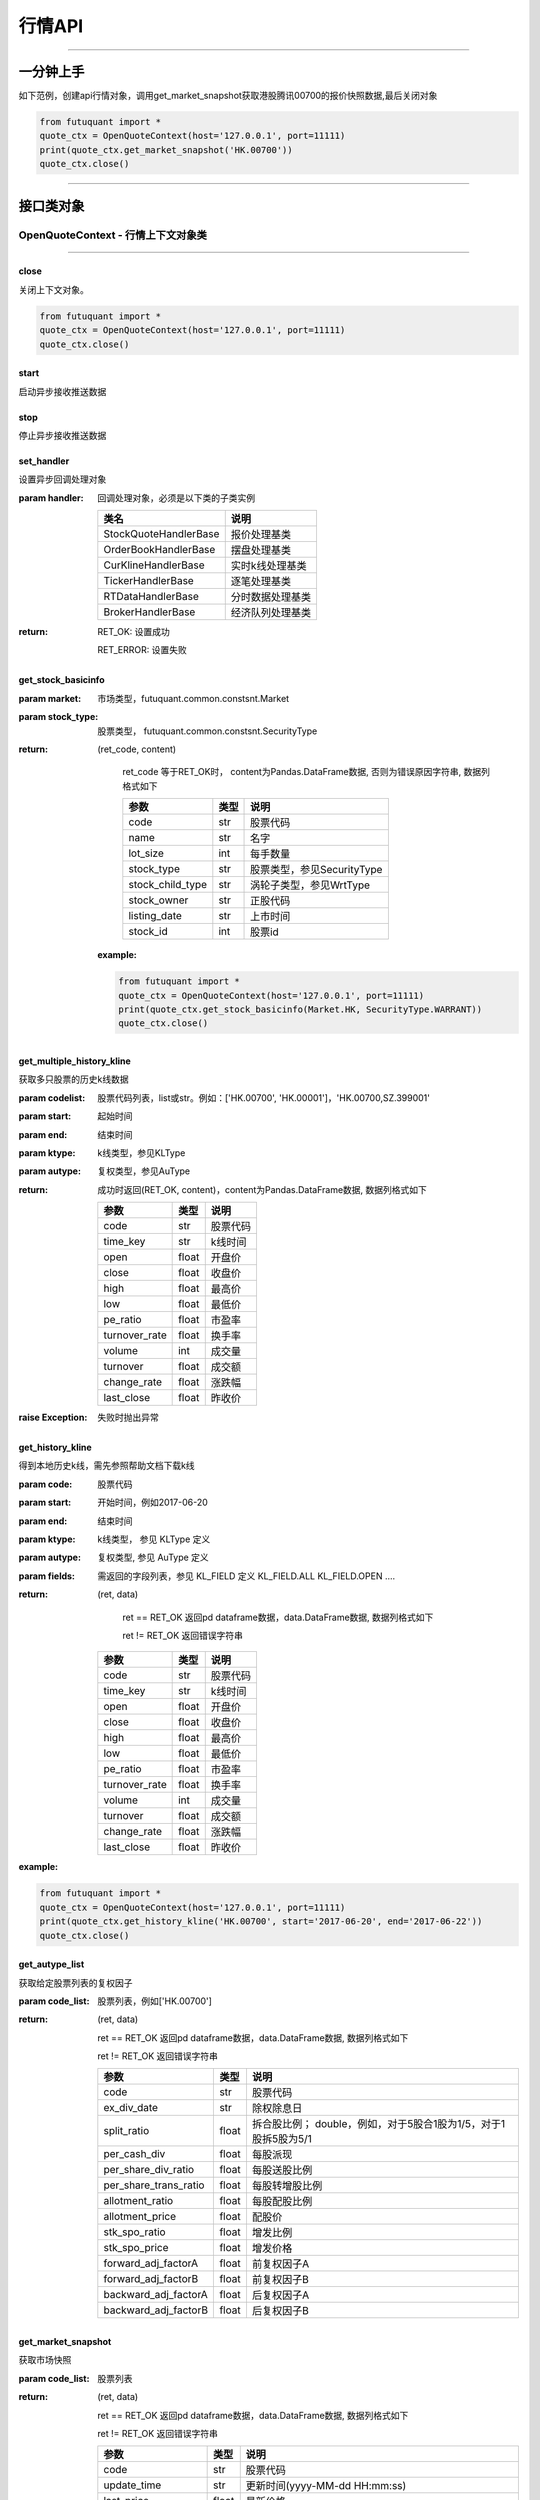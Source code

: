 ========
行情API
========

----------------------------

一分钟上手
============

如下范例，创建api行情对象，调用get_market_snapshot获取港股腾讯00700的报价快照数据,最后关闭对象

.. code:: python

	from futuquant import *
	quote_ctx = OpenQuoteContext(host='127.0.0.1', port=11111)
	print(quote_ctx.get_market_snapshot('HK.00700'))
	quote_ctx.close()
	
----------------------------


接口类对象
==========

OpenQuoteContext - 行情上下文对象类
-------------------------------------------

----------------------------


close
~~~~~~~~~~~~~~~~~~~~~~~~~~~~~~~~~~~~

..  py:function:: close

关闭上下文对象。

.. code:: python

	from futuquant import *
	quote_ctx = OpenQuoteContext(host='127.0.0.1', port=11111)
	quote_ctx.close()
	
	
start
~~~~~~~~~~~~~~~~~~~~~~~~~~~~~~~~~~~~

..  py:function:: start

启动异步接收推送数据


stop
~~~~~~~~~~~~~~~~~~~~~~~~~~~~~~~~~~~~

..  py:function:: stop

停止异步接收推送数据


set_handler
~~~~~~~~~~~~~~~~~~~~~~~~~~~~~~~~~~~~

..  py:function:: set_handler

设置异步回调处理对象

:param handler: 回调处理对象，必须是以下类的子类实例

			===============================    =========================
			 类名                                 说明
			===============================    =========================
			StockQuoteHandlerBase               报价处理基类
			OrderBookHandlerBase                摆盘处理基类
			CurKlineHandlerBase                 实时k线处理基类
			TickerHandlerBase                   逐笔处理基类
			RTDataHandlerBase                   分时数据处理基类
			BrokerHandlerBase                   经济队列处理基类
			===============================    =========================

:return: RET_OK: 设置成功

		RET_ERROR: 设置失败



get_stock_basicinfo
~~~~~~~~~~~~~~~~~~~~~~~~~~~~~~~~~~~~

..  py:function:: get_stock_basicinfo(self, rsp_pb)

 获取指定市场中特定类型的股票基本信息
 
:param market: 市场类型，futuquant.common.constsnt.Market
:param stock_type: 股票类型， futuquant.common.constsnt.SecurityType
:return: (ret_code, content)

		ret_code 等于RET_OK时， content为Pandas.DataFrame数据, 否则为错误原因字符串, 数据列格式如下
		
		=================   ===========   ==============================================================================
		参数                  类型                        说明
		=================   ===========   ==============================================================================
		code                str            股票代码
		name                str            名字
		lot_size            int            每手数量
		stock_type          str            股票类型，参见SecurityType
		stock_child_type    str            涡轮子类型，参见WrtType
		stock_owner         str            正股代码
		listing_date        str            上市时间
		stock_id            int            股票id
		=================   ===========   ==============================================================================

 :example:

 .. code-block:: python

	from futuquant import *
	quote_ctx = OpenQuoteContext(host='127.0.0.1', port=11111)
	print(quote_ctx.get_stock_basicinfo(Market.HK, SecurityType.WARRANT))
	quote_ctx.close()
	
	
get_multiple_history_kline
~~~~~~~~~~~~~~~~~~~~~~~~~~~~~~~~~~~~

..  py:function:: get_multiple_history_kline

获取多只股票的历史k线数据

:param codelist: 股票代码列表，list或str。例如：['HK.00700', 'HK.00001']，'HK.00700,SZ.399001'
:param start: 起始时间
:param end: 结束时间
:param ktype: k线类型，参见KLType
:param autype: 复权类型，参见AuType
:return: 成功时返回(RET_OK, content)，content为Pandas.DataFrame数据, 数据列格式如下

	=================   ===========   ==============================================================================
	参数                  类型                        说明
	=================   ===========   ==============================================================================
	code                str            股票代码
	time_key            str            k线时间
	open                float          开盘价
	close               float          收盘价
	high                float          最高价
	low                 float          最低价
	pe_ratio            float          市盈率
	turnover_rate       float          换手率
	volume              int            成交量
	turnover            float          成交额
	change_rate         float          涨跌幅
	last_close          float          昨收价
	=================   ===========   ==============================================================================

:raise Exception: 失败时抛出异常


get_history_kline
~~~~~~~~~~~~~~~~~~~~~~~~~~~~~~~~~~~~

..  py:function:: get_history_kline

得到本地历史k线，需先参照帮助文档下载k线

:param code: 股票代码
:param start: 开始时间，例如2017-06-20
:param end:  结束时间
:param ktype: k线类型， 参见 KLType 定义
:param autype: 复权类型, 参见 AuType 定义
:param fields: 需返回的字段列表，参见 KL_FIELD 定义 KL_FIELD.ALL  KL_FIELD.OPEN ....
:return: (ret, data)

		ret == RET_OK 返回pd dataframe数据，data.DataFrame数据, 数据列格式如下

		ret != RET_OK 返回错误字符串

	=================   ===========   ==============================================================================
	参数                  类型                        说明
	=================   ===========   ==============================================================================
	code                str            股票代码
	time_key            str            k线时间
	open                float          开盘价
	close               float          收盘价
	high                float          最高价
	low                 float          最低价
	pe_ratio            float          市盈率
	turnover_rate       float          换手率
	volume              int            成交量
	turnover            float          成交额
	change_rate         float          涨跌幅
	last_close          float          昨收价
	=================   ===========   ==============================================================================

:example:

.. code:: python

	from futuquant import *
	quote_ctx = OpenQuoteContext(host='127.0.0.1', port=11111)
	print(quote_ctx.get_history_kline('HK.00700', start='2017-06-20', end='2017-06-22'))
	quote_ctx.close()


get_autype_list
~~~~~~~~~~~~~~~~~~~~~~~~~~~~~~~~~~~~

..  py:function:: get_autype_list

获取给定股票列表的复权因子

:param code_list: 股票列表，例如['HK.00700']
:return: (ret, data)

		ret == RET_OK 返回pd dataframe数据，data.DataFrame数据, 数据列格式如下

		ret != RET_OK 返回错误字符串

		=====================   ===========   =================================================================
		参数                      类型                        说明
		=====================   ===========   =================================================================
		code                    str            股票代码
		ex_div_date             str            除权除息日
		split_ratio             float          拆合股比例； double，例如，对于5股合1股为1/5，对于1股拆5股为5/1
		per_cash_div            float          每股派现
		per_share_div_ratio     float          每股送股比例
		per_share_trans_ratio   float          每股转增股比例
		allotment_ratio         float          每股配股比例
		allotment_price         float          配股价
		stk_spo_ratio           float          增发比例
		stk_spo_price           float          增发价格
		forward_adj_factorA     float          前复权因子A
		forward_adj_factorB     float          前复权因子B
		backward_adj_factorA    float          后复权因子A
		backward_adj_factorB    float          后复权因子B
		=====================   ===========   =================================================================

get_market_snapshot
~~~~~~~~~~~~~~~~~~~~~~~~~~~~~~~~~~~~

..  py:function:: get_market_snapshot

获取市场快照

:param code_list: 股票列表
:return: (ret, data)

		ret == RET_OK 返回pd dataframe数据，data.DataFrame数据, 数据列格式如下

		ret != RET_OK 返回错误字符串

		=======================   =============   ==============================================================
		参数                       类型                        说明
		=======================   =============   ==============================================================
		code                       str            股票代码
		update_time                str            更新时间(yyyy-MM-dd HH:mm:ss)
		last_price                 float          最新价格
		open_price                 float          今日开盘价
		high_price                 float          最高价格
		low_price                  float          最低价格
		prev_close_price           float          昨收盘价格
		volume                     int            成交数量
		turnover                   float          成交金额
		turnover_rate              float          换手率
		suspension                 bool           是否停牌(True表示停牌)
		listing_date               str            上市日期 (yyyy-MM-dd)
		circular_market_val        float          流通市值
		total_market_val           float          总市值
		wrt_valid                  bool           是否是窝轮
		wrt_conversion_ratio       float          换股比率
		wrt_type                   str            窝轮类型，参见WrtType
		wrt_strike_price           float          行使价格
		wrt_maturity_date          str            格式化窝轮到期时间
		wrt_end_trade              str            格式化窝轮最后交易时间
		wrt_code                   str            窝轮对应的正股
		wrt_recovery_price         float          窝轮回收价
		wrt_street_vol             float          窝轮街货量
		wrt_issue_vol              float          窝轮发行量
		wrt_street_ratio           float          窝轮街货占比
		wrt_delta                  float          窝轮对冲值
		wrt_implied_volatility     float          窝轮引伸波幅
		wrt_premium                float          窝轮溢价
		lot_size                   int            每手股数
		issued_shares              int            发行股本
		net_asset                  int            资产净值
		net_profit                 int            净利润
		earning_per_share          float          每股盈利
		outstanding_shares         int            流通股本
		net_asset_per_share        float          每股净资产
		ey_ratio                   float          收益率
		pe_ratio                   float          市盈率
		pb_ratio                   float          市净率
		price_spread               float          当前摆盘价差亦即摆盘数据的买档或卖档的相邻档位的报价差
		=======================   =============   ==============================================================
		

get_rt_data
~~~~~~~~~~~~~~~~~~~~~~~~~~~~~~~~~~~~

..  py:function:: get_rt_data

获取指定股票的分时数据

:param code: 股票代码，例如，HK.00700，US.APPL
:return: (ret, data)

		ret == RET_OK 返回pd dataframe数据，data.DataFrame数据, 数据列格式如下

		ret != RET_OK 返回错误字符串

		=====================   ===========   ==============================================================
		参数                      类型                        说明
		=====================   ===========   ==============================================================
		code                    str            股票代码
		time                    str            时间(yyyy-MM-dd HH:mm:ss)
		data_status             bool           数据状态；正确为True，伪造为False
		opened_mins             int            零点到当前多少分钟
		cur_price               float          当前价格
		last_close              float          昨天收盘的价格
		avg_price               float          平均价格
		volume                  float          成交量
		turnover                float          成交金额
		=====================   ===========   ==============================================================


get_plate_stock
~~~~~~~~~~~~~~~~~~~~~~~~~~~~~~~~~~~~

..  py:function:: get_plate_stock

获取特定板块下的股票列表

:param plate_code: 板块代码, string, 例如，”SH.BK0001”，”SH.BK0002”，先利用获取子版块列表函数获取子版块代码
:return: (ret, data)

		ret == RET_OK 返回pd dataframe数据，data.DataFrame数据, 数据列格式如下

		ret != RET_OK 返回错误字符串

		=====================   ===========   ==============================================================
		参数                      类型                        说明
		=====================   ===========   ==============================================================
		code                    str            股票代码
		lot_size                int            每手股数
		stock_name              str            股票名称
		stock_owner             str            所属正股的代码
		stock_child_type        str            股票子类型，参见WrtType
		stock_type              str            股票类型，参见SecurityType
		list_time               str            上市时间
		stock_id                int            股票id
		=====================   ===========   ==============================================================
		
		
get_plate_list
~~~~~~~~~~~~~~~~~~~~~~~~~~~~~~~~~~~~

..  py:function:: get_plate_list

获取板块集合下的子板块列表

:param market: 市场标识，注意这里不区分沪，深,输入沪或者深都会返回沪深市场的子板块（这个是和客户端保持一致的）参见Market
:param plate_class: 板块分类，参见Plate
:return: ret == RET_OK 返回pd dataframe数据，data.DataFrame数据, 数据列格式如下

		ret != RET_OK 返回错误字符串

		=====================   ===========   ==============================================================
		参数                      类型                        说明
		=====================   ===========   ==============================================================
		code                    str            股票代码
		plate_name              str            板块名字
		plate_id                str            板块id
		=====================   ===========   ==============================================================
		
		
get_broker_queue
~~~~~~~~~~~~~~~~~~~~~~~~~~~~~~~~~~~~

..  py:function:: get_broker_queue

获取股票的经纪队列

:param code: 股票代码
:return: (ret, bid_frame_table, ask_frame_table)或(ret, err_message)

		ret == RET_OK 返回pd dataframe数据，数据列格式如下

		ret != RET_OK 返回错误字符串

		bid_frame_table 经纪买盘数据
		=====================   ===========   ==============================================================
		参数                      类型                        说明
		=====================   ===========   ==============================================================
		code                    str             股票代码
		bid_broker_id           int             经纪买盘id
		bid_broker_name         str             经纪买盘名称
		bid_broker_pos          int             经纪档位
		=====================   ===========   ==============================================================

		ask_frame_table 经纪卖盘数据
		=====================   ===========   ==============================================================
		参数                      类型                        说明
		=====================   ===========   ==============================================================
		code                    str             股票代码
		ask_broker_id           int             经纪卖盘id
		ask_broker_name         str             经纪卖盘名称
		ask_broker_pos          int             经纪档位
		=====================   ===========   ==============================================================
		
subscribe
~~~~~~~~~~~~~~~~~~~~~~~~~~~~~~~~~~~~

..  py:function:: subscribe

订阅注册需要的实时信息，指定股票和订阅的数据类型即可

:param code_list: 需要订阅的股票代码列表
:param subtype_list: 需要订阅的数据类型列表，参见SubType
:return: (ret, err_message)
		ret == RET_OK err_message为None
		ret != RET_OK err_message为错误描述字符串
		

unsubscribe
~~~~~~~~~~~~~~~~~~~~~~~~~~~~~~~~~~~~

..  py:function:: unsubscribe

取消订阅
:param code_list: 取消订阅的股票代码列表
:param subtype_list: 取消订阅的类型，参见SubType
:return: (ret, err_message)
		
		ret == RET_OK err_message为None
		
		ret != RET_OK err_message为错误描述字符串
		
		
query_subscription
~~~~~~~~~~~~~~~~~~~~~~~~~~~~~~~~~~~~

..  py:function:: query_subscription

查询已订阅的实时信息

:param is_all_conn: 是否返回所有连接的订阅状态,不传或者传False只返回当前连接数据
:return: (ret, data)  
		
		ret != RET_OK 返回错误字符串
		
		ret == RET_OK 返回 定阅信息的字典数据 ，格式如下:
		
		{
			'total_used': 4,    # 所有连接已使用的定阅额度
			'own_used': 0,       # 当前连接已使用的定阅额度
			'remain': 496,       #  剩余的定阅额度
			'sub_list':          #  每种定阅类型对应的股票列表
			
			{
			
				'BROKER': ['HK.00700', 'HK.02318'],
				'RT_DATA': ['HK.00700', 'HK.02318']
				
			}
			
		}
		
		
get_stock_quote
~~~~~~~~~~~~~~~~~~~~~~~~~~~~~~~~~~~~

..  py:function:: get_stock_quote

获取订阅股票报价的实时数据，有订阅要求限制

:param code_list: 股票代码列表，必须确保code_list中的股票均订阅成功后才能够执行
:return: (ret, data)

		ret == RET_OK 返回pd dataframe数据，数据列格式如下

		ret != RET_OK 返回错误字符串

		=====================   ===========   ==============================================================
		参数                      类型                        说明
		=====================   ===========   ==============================================================
		code                    str            股票代码
		data_date               str            日期
		data_time               str            时间
		last_price              float          最新价格
		open_price              float          今日开盘价
		high_price              float          最高价格
		low_price               float          最低价格
		prev_close_price        float          昨收盘价格
		volume                  int            成交数量
		turnover                float          成交金额
		turnover_rate           float          换手率
		amplitude               int            振幅
		suspension              bool           是否停牌(True表示停牌)
		listing_date            str            上市日期 (yyyy-MM-dd)
		price_spread            float          当前价差，亦即摆盘数据的买档或卖档的相邻档位的报价差
		=====================   ===========   ==============================================================
		
get_rt_ticker
~~~~~~~~~~~~~~~~~~~~~~~~~~~~~~~~~~~~

..  py:function:: get_rt_ticker

获取指定股票的实时逐笔。取最近num个逐笔

:param code: 股票代码
:param num: 最近ticker个数(有最大个数限制，最近500个）
:return: (ret, data)

		ret == RET_OK 返回pd dataframe数据，数据列格式如下

		ret != RET_OK 返回错误字符串

		=====================   ===========   ==============================================================
		参数                      类型                        说明
		=====================   ===========   ==============================================================
		stock_code               str            股票代码
		sequence                 int            逐笔序号
		time                     str            成交时间
		price                    float          成交价格
		volume                   int            成交数量（股数）
		turnover                 float          成交金额
		ticker_direction         str            逐笔方向
		=====================   ===========   ==============================================================


get_cur_kline
~~~~~~~~~~~~~~~~~~~~~~~~~~~~~~~~~~~~

..  py:function:: get_cur_kline

实时获取指定股票最近num个K线数据，最多1000根

:param code: 股票代码
:param num:  k线数据个数
:param ktype: k线类型，参见KLType
:param autype: 复权类型，参见AuType
:return: (ret, data)

		ret == RET_OK 返回pd dataframe数据，数据列格式如下

		ret != RET_OK 返回错误字符串

		=====================   ===========   ==============================================================
		参数                      类型                        说明
		=====================   ===========   ==============================================================
		code                     str            股票代码
		time_key                 str            时间
		open                     float          开盘价
		close                    float          收盘价
		high                     float          最高价
		low                      float          最低价
		volume                   int            成交量
		turnover                 float          成交额
		pe_ratio                 float          市盈率
		turnover_rate            float          换手率
		last_close               float          昨收价
		=====================   ===========   ==============================================================
		
get_order_book
~~~~~~~~~~~~~~~~~~~~~~~~~~~~~~~~~~~~

..  py:function:: get_order_book

获取实时摆盘数据

:param code: 股票代码
:return: (ret, data)

		ret == RET_OK 返回字典，数据格式如下

		ret != RET_OK 返回错误字符串

		{‘code’: 股票代码
		‘Ask’:[ (ask_price1, ask_volume1，order_num), (ask_price2, ask_volume2, order_num),…]
		‘Bid’: [ (bid_price1, bid_volume1, order_num), (bid_price2, bid_volume2, order_num),…]
		}

		'Ask'：卖盘， 'Bid'买盘。每个元组的含义是(委托价格，委托数量，委托订单数)
		

get_suspension_info
~~~~~~~~~~~~~~~~~~~~~~~~~~~~~~~~~~~~

..  py:function:: get_suspension_info

指定时间段，获某指定股票列表的停牌日期

:param code_list: 股票代码列表
:param start: 开始时间 '%Y-%m-%d'
:param end: 结束时间 '%Y-%m-%d'
:return: (ret, data)

		ret == RET_OK data为pd dataframe数据， 格式如下
				 ret != 0 data为错误字符串

		=====================   ===========   ==============================================================
		参数                      类型                        说明
		=====================   ===========   ==============================================================
		code                     str            股票代码
		syspension_dates         str            停牌日
		=====================   ===========   ==============================================================
		
		
get_multi_points_history_kline
~~~~~~~~~~~~~~~~~~~~~~~~~~~~~~~~~~~~

..  py:function:: get_multi_points_history_kline

获取多支股票多个时间点的指定数据列

:param code_list: 单个或多个股票 'HK.00700'  or  ['HK.00700', 'HK.00001']
:param dates: 单个或多个日期 '2017-01-01' or ['2017-01-01', '2017-01-02']
:param fields: 单个或多个数据列 KL_FIELD.ALL or [KL_FIELD.DATE_TIME, KL_FIELD.OPEN]
:param ktype: K线类型
:param autype: 复权类型
:param no_data_mode: 指定时间为非交易日时，对应的k线数据取值模式，参见KLNoDataMode
:return: (ret, data)

		ret == RET_OK 返回pd dataframe数据，固定表头包括'code'(代码) 'time_point'(指定的日期) 'data_status' (KLDataStatus)。数据列格式如下

		ret != RET_OK 返回错误字符串

	=================   ===========   ==============================================================================
	参数                  类型                        说明
	=================   ===========   ==============================================================================
	code                str            股票代码
	time_point          str            请求的时间
	data_status         str            数据点是否有效，参见KLDataStatus
	time_key            str            k线时间
	open                float          开盘价
	close               float          收盘价
	high                float          最高价
	low                 float          最低价
	pe_ratio            float          市盈率
	turnover_rate       float          换手率
	volume              int            成交量
	turnover            float          成交额
	change_rate         float          涨跌幅
	last_close          float          昨收价
	=================   ===========   ==============================================================================
	
---------------------------------------------------------------------
	
	

-------------------------------------------

StockQuoteHandlerBase - 实时报价回调处理类
-------------------------------------------

异步处理推送的订阅股票的报价。

.. code:: python
	
	class StockQuoteTest(StockQuoteHandlerBase):
		def on_recv_rsp(self, rsp_str):
			ret_code, content = super(StockQuoteTest,self).on_recv_rsp(rsp_str)
			if ret_code != RET_OK:
				print("StockQuoteTest: error, msg: %s" % content)
				return RET_ERROR, content

			print("StockQuoteTest ", content) # StockQuoteTest自己的处理逻辑

			return RET_OK, content
				
-------------------------------------------

on_recv_rsp
~~~~~~~~~~~

..  py:function:: on_recv_rsp

在收到实时报价推送后会回调到该函数，使用者需要在派生类中覆盖此方法

注意该回调是在独立子线程中

:param rsp_pb: 派生类中不需要直接处理该参数
:return: 参见get_stock_quote的返回值
	
----------------------------

OrderBookHandlerBase - 实时摆盘回调处理类
-------------------------------------------

异步处理推送的实时摆盘。

.. code:: python
	
	class OrderBookTest(OrderBookHandlerBase):
		def on_recv_rsp(self, rsp_str):
			ret_code, data = super(OrderBookTest,self).on_recv_rsp(rsp_str)
			if ret_code != RET_OK:
				print("OrderBookTest: error, msg: %s" % data)
				return RET_ERROR, data

			print("OrderBookTest ", data) # OrderBookTest自己的处理逻辑

			return RET_OK, content
			
-------------------------------------------

on_recv_rsp
~~~~~~~~~~~

..  py:function:: on_recv_rsp(self, rsp_pb)


 在收到实摆盘数据推送后会回调到该函数，使用者需要在派生类中覆盖此方法

注意该回调是在独立子线程中

:param rsp_pb: 派生类中不需要直接处理该参数
:return: 参见get_order_book的返回值
	
----------------------------

CurKlineHandlerBase - 实时k线推送回调处理类
-------------------------------------------

异步处理推送的k线数据。

.. code:: python
	
	class CurKlineTest(CurKlineHandlerBase):
		def on_recv_rsp(self, rsp_str):
			ret_code, data = super(CurKlineTest,self).on_recv_rsp(rsp_str)
			if ret_code != RET_OK:
				print("CurKlineTest: error, msg: %s" % data)
				return RET_ERROR, data

			print("CurKlineTest ", data) # CurKlineTest自己的处理逻辑

			return RET_OK, content
				
-------------------------------------------

on_recv_rsp
~~~~~~~~~~~

..  py:function:: on_recv_rsp(self, rsp_pb)


在收到实时k线数据推送后会回调到该函数，使用者需要在派生类中覆盖此方法

注意该回调是在独立子线程中

:param rsp_pb: 派生类中不需要直接处理该参数
:return: 参见get_cur_kline的返回值
	
----------------------------

TickerHandlerBase - 实时逐笔推送回调处理类
-------------------------------------------

异步处理推送的逐笔数据。

.. code:: python
	
	class TickerTest(TickerHandlerBase):
		def on_recv_rsp(self, rsp_str):
			ret_code, data = super(TickerTest,self).on_recv_rsp(rsp_str)
			if ret_code != RET_OK:
				print("CurKlineTest: error, msg: %s" % data)
				return RET_ERROR, data

			print("TickerTest ", data) # TickerTest自己的处理逻辑

			return RET_OK, content
				
-------------------------------------------

on_recv_rsp
~~~~~~~~~~~

..  py:function:: on_recv_rsp(self, rsp_pb)


在收到实时逐笔数据推送后会回调到该函数，使用者需要在派生类中覆盖此方法

注意该回调是在独立子线程中

:param rsp_pb: 派生类中不需要直接处理该参数
:return: 参见get_rt_ticker的返回值

----------------------------

RTDataHandlerBase - 实时分时推送回调处理类
-------------------------------------------

异步处理推送的分时数据。

.. code:: python
	
	class RTDataTest(RTDataHandlerBase):
		def on_recv_rsp(self, rsp_str):
			ret_code, data = super(RTDataTest,self).on_recv_rsp(rsp_str)
			if ret_code != RET_OK:
				print("RTDataTest: error, msg: %s" % data)
				return RET_ERROR, data

			print("RTDataTest ", data) # RTDataTest自己的处理逻辑

			return RET_OK, content
				
-------------------------------------------

on_recv_rsp
~~~~~~~~~~~

..  py:function:: on_recv_rsp(self, rsp_pb)


在收到实时逐笔数据推送后会回调到该函数，使用者需要在派生类中覆盖此方法

注意该回调是在独立子线程中

:param rsp_pb: 派生类中不需要直接处理该参数
:return: 参见get_rt_data的返回值

----------------------------

BrokerHandlerBase - 实时经纪推送回调处理类
-------------------------------------------

异步处理推送的分时数据。

异步处理推送的经纪数据。

.. code:: python
	
	class BrokerTest(BrokerHandlerBase):
		def on_recv_rsp(self, rsp_str):
			ret_code, data = super(BrokerTest,self).on_recv_rsp(rsp_str)
			if ret_code != RET_OK:
				print("BrokerTest: error, msg: %s" % data)
				return RET_ERROR, data

			print("BrokerTest ", data) # BrokerTest自己的处理逻辑

			return RET_OK, content
				
-------------------------------------------

on_recv_rsp
~~~~~~~~~~~

..  py:function:: on_recv_rsp(self, rsp_pb)


在收到实时经纪数据推送后会回调到该函数，使用者需要在派生类中覆盖此方法

注意该回调是在独立子线程中

:param rsp_pb: 派生类中不需要直接处理该参数
:return: 参见get_broker_queue的返回值

----------------------------	
	
	
接口限频
========

---------------------------------------------------------------------

低频数据接口
------------

低频数据接口是指不需要定阅就可以请求数据的接口， api的请求到达网关客户端后， 会转发请求到futu后台服务器，为控制流量，会对请求频率加以控制，
目前的控制频率为每30秒最多请求10次，相关接口如下:

+ **get_market_snapshot**

+ **get_plate_list**

+ **get_plate_stock**


---------------------------------------------------------------------


为控制定阅产生推送数据流量，股票定阅总量有额度控制，规则如下（待补充） 。。。。



